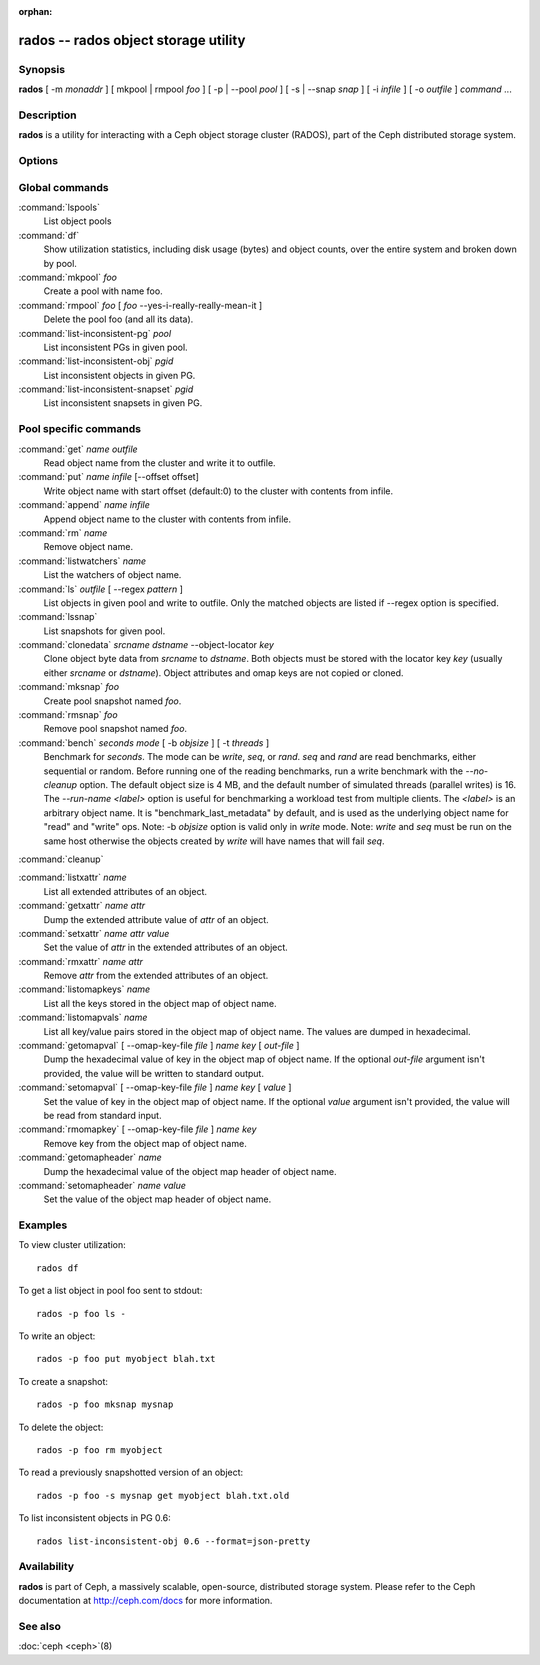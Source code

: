 :orphan:

=======================================
 rados -- rados object storage utility
=======================================

.. program:: rados

Synopsis
========

| **rados** [ -m *monaddr* ] [ mkpool | rmpool *foo* ] [ -p | --pool
  *pool* ] [ -s | --snap *snap* ] [ -i *infile* ] [ -o *outfile* ]
  *command* ...


Description
===========

**rados** is a utility for interacting with a Ceph object storage
cluster (RADOS), part of the Ceph distributed storage system.


Options
=======

.. option:: -p pool, --pool pool

   Interact with the given pool. Required by most commands.

.. option:: -s snap, --snap snap

   Read from the given pool snapshot. Valid for all pool-specific read operations.

.. option:: -i infile

   will specify an input file to be passed along as a payload with the
   command to the monitor cluster. This is only used for specific
   monitor commands.

.. option:: -o outfile

   will write any payload returned by the monitor cluster with its
   reply to outfile. Only specific monitor commands (e.g. osd getmap)
   return a payload.

.. option:: -c ceph.conf, --conf=ceph.conf

   Use ceph.conf configuration file instead of the default
   /etc/ceph/ceph.conf to determine monitor addresses during startup.

.. option:: -m monaddress[:port]

   Connect to specified monitor (instead of looking through ceph.conf).

.. option:: -b block_size

  Set the block size for put/get/append ops and for write benchmarking.

.. option:: --striper

   Uses the striping API of rados rather than the default one.
   Available for stat, get, put, append, truncate, rm, ls and all xattr related operation


Global commands
===============

:command:`lspools`
  List object pools

:command:`df`
  Show utilization statistics, including disk usage (bytes) and object
  counts, over the entire system and broken down by pool.

:command:`mkpool` *foo*
  Create a pool with name foo.

:command:`rmpool` *foo* [ *foo* --yes-i-really-really-mean-it ]
  Delete the pool foo (and all its data).

:command:`list-inconsistent-pg` *pool*
  List inconsistent PGs in given pool.

:command:`list-inconsistent-obj` *pgid*
  List inconsistent objects in given PG.

:command:`list-inconsistent-snapset` *pgid*
  List inconsistent snapsets in given PG.

Pool specific commands
======================

:command:`get` *name* *outfile*
  Read object name from the cluster and write it to outfile.

:command:`put` *name* *infile* [--offset offset]
  Write object name with start offset (default:0) to the cluster with contents from infile.

:command:`append` *name* *infile*
  Append object name to the cluster with contents from infile.

:command:`rm` *name*
  Remove object name.

:command:`listwatchers` *name*
  List the watchers of object name.

:command:`ls` *outfile* [ --regex *pattern* ]
  List objects in given pool and write to outfile. Only the matched objects are listed if --regex option is specified.

:command:`lssnap`
  List snapshots for given pool.

:command:`clonedata` *srcname* *dstname* --object-locator *key*
  Clone object byte data from *srcname* to *dstname*.  Both objects must be stored with the locator key *key* (usually either *srcname* or *dstname*).  Object attributes and omap keys are not copied or cloned.

:command:`mksnap` *foo*
  Create pool snapshot named *foo*.

:command:`rmsnap` *foo*
  Remove pool snapshot named *foo*.

:command:`bench` *seconds* *mode* [ -b *objsize* ] [ -t *threads* ]
  Benchmark for *seconds*. The mode can be *write*, *seq*, or
  *rand*. *seq* and *rand* are read benchmarks, either
  sequential or random. Before running one of the reading benchmarks,
  run a write benchmark with the *--no-cleanup* option. The default
  object size is 4 MB, and the default number of simulated threads
  (parallel writes) is 16. The *--run-name <label>* option is useful
  for benchmarking a workload test from multiple clients. The *<label>*
  is an arbitrary object name. It is "benchmark_last_metadata" by
  default, and is used as the underlying object name for "read" and
  "write" ops.
  Note: -b *objsize* option is valid only in *write* mode.
  Note: *write* and *seq* must be run on the same host otherwise the
  objects created by *write* will have names that will fail *seq*.

:command:`cleanup`

:command:`listxattr` *name*
  List all extended attributes of an object.

:command:`getxattr` *name* *attr*
  Dump the extended attribute value of *attr* of an object.

:command:`setxattr` *name* *attr* *value*
  Set the value of *attr* in the extended attributes of an object.

:command:`rmxattr` *name* *attr*
  Remove *attr* from the extended attributes of an object.

:command:`listomapkeys` *name*
  List all the keys stored in the object map of object name.

:command:`listomapvals` *name*
  List all key/value pairs stored in the object map of object name.
  The values are dumped in hexadecimal.

:command:`getomapval` [ --omap-key-file *file* ] *name* *key* [ *out-file* ]
  Dump the hexadecimal value of key in the object map of object name.
  If the optional *out-file* argument isn't provided, the value will be
  written to standard output.

:command:`setomapval` [ --omap-key-file *file* ] *name* *key* [ *value* ]
  Set the value of key in the object map of object name. If the optional
  *value* argument isn't provided, the value will be read from standard
  input.

:command:`rmomapkey` [ --omap-key-file *file* ] *name* *key*
  Remove key from the object map of object name.

:command:`getomapheader` *name*
  Dump the hexadecimal value of the object map header of object name.

:command:`setomapheader` *name* *value*
  Set the value of the object map header of object name.

Examples
========

To view cluster utilization::

       rados df

To get a list object in pool foo sent to stdout::

       rados -p foo ls -

To write an object::

       rados -p foo put myobject blah.txt

To create a snapshot::

       rados -p foo mksnap mysnap

To delete the object::

       rados -p foo rm myobject

To read a previously snapshotted version of an object::

       rados -p foo -s mysnap get myobject blah.txt.old

To list inconsistent objects in PG 0.6::

       rados list-inconsistent-obj 0.6 --format=json-pretty


Availability
============

**rados** is part of Ceph, a massively scalable, open-source, distributed storage system. Please refer to
the Ceph documentation at http://ceph.com/docs for more information.


See also
========

:doc:`ceph <ceph>`\(8)
